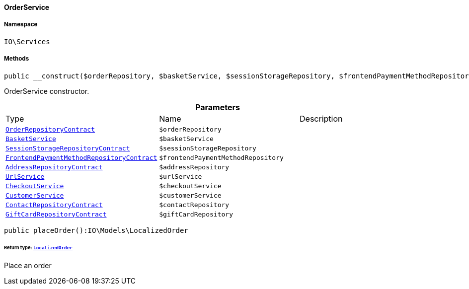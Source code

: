 :table-caption!:
:example-caption!:
:source-highlighter: prettify
:sectids!:

[[io__orderservice]]
==== OrderService





===== Namespace

`IO\Services`






===== Methods

[source%nowrap, php]
----

public __construct($orderRepository, $basketService, $sessionStorageRepository, $frontendPaymentMethodRepository, $addressRepository, $urlService, $checkoutService, $customerService, $contactRepository, $giftCardRepository):void

----

    





OrderService constructor.

.*Parameters*
|===
|Type |Name |Description
|        xref:Order.adoc#order_contracts_orderrepositorycontract[`OrderRepositoryContract`]
a|`$orderRepository`
|

|        xref:Miscellaneous.adoc#miscellaneous_services_basketservice[`BasketService`]
a|`$basketService`
|

|        xref:Webshop.adoc#webshop_contracts_sessionstoragerepositorycontract[`SessionStorageRepositoryContract`]
a|`$sessionStorageRepository`
|

|        xref:Frontend.adoc#frontend_contracts_frontendpaymentmethodrepositorycontract[`FrontendPaymentMethodRepositoryContract`]
a|`$frontendPaymentMethodRepository`
|

|        xref:Account.adoc#account_contracts_addressrepositorycontract[`AddressRepositoryContract`]
a|`$addressRepository`
|

|        xref:Miscellaneous.adoc#miscellaneous_services_urlservice[`UrlService`]
a|`$urlService`
|

|        xref:Miscellaneous.adoc#miscellaneous_services_checkoutservice[`CheckoutService`]
a|`$checkoutService`
|

|        xref:Miscellaneous.adoc#miscellaneous_services_customerservice[`CustomerService`]
a|`$customerService`
|

|        xref:Webshop.adoc#webshop_contracts_contactrepositorycontract[`ContactRepositoryContract`]
a|`$contactRepository`
|

|        xref:Webshop.adoc#webshop_contracts_giftcardrepositorycontract[`GiftCardRepositoryContract`]
a|`$giftCardRepository`
|
|===


[source%nowrap, php]
----

public placeOrder():IO\Models\LocalizedOrder

----

    


====== *Return type:*        xref:Miscellaneous.adoc#miscellaneous_models_localizedorder[`LocalizedOrder`]


Place an order

